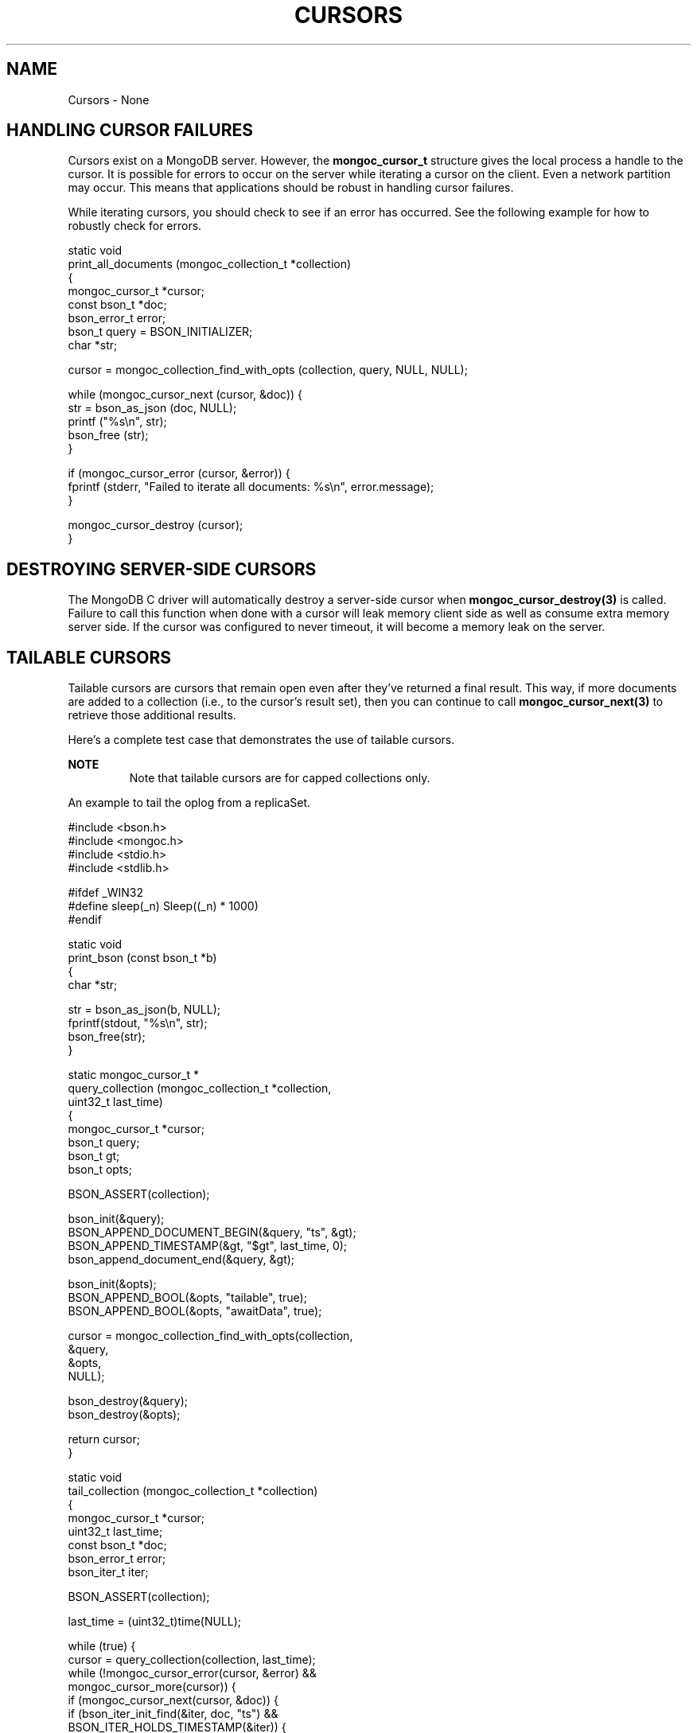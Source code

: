 .\" This manpage is Copyright (C) 2016 MongoDB, Inc.
.\" 
.\" Permission is granted to copy, distribute and/or modify this document
.\" under the terms of the GNU Free Documentation License, Version 1.3
.\" or any later version published by the Free Software Foundation;
.\" with no Invariant Sections, no Front-Cover Texts, and no Back-Cover Texts.
.\" A copy of the license is included in the section entitled "GNU
.\" Free Documentation License".
.\" 
.TH "CURSORS" "3" "2016\(hy11\(hy08" "MongoDB C Driver"
.SH NAME
Cursors \- None
.SH "HANDLING CURSOR FAILURES"


Cursors exist on a MongoDB server. However, the
.B mongoc_cursor_t
structure gives the local process a handle to the cursor. It is possible for errors to occur on the server while iterating a cursor on the client. Even a network partition may occur. This means that applications should be robust in handling cursor failures.

While iterating cursors, you should check to see if an error has occurred. See the following example for how to robustly check for errors.

.nf
static void
print_all_documents (mongoc_collection_t *collection)
{
   mongoc_cursor_t *cursor;
   const bson_t *doc;
   bson_error_t error;
   bson_t query = BSON_INITIALIZER;
   char *str;

   cursor = mongoc_collection_find_with_opts (collection, query, NULL, NULL);

   while (mongoc_cursor_next (cursor, &doc)) {
      str = bson_as_json (doc, NULL);
      printf ("%s\en", str);
      bson_free (str);
   }

   if (mongoc_cursor_error (cursor, &error)) {
      fprintf (stderr, "Failed to iterate all documents: %s\en", error.message);
   }

   mongoc_cursor_destroy (cursor);
}
.fi

.SH "DESTROYING SERVER-SIDE CURSORS"


The MongoDB C driver will automatically destroy a server\(hyside cursor when
.B mongoc_cursor_destroy(3)
is called. Failure to call this function when done with a cursor will leak memory client side as well as consume extra memory server side. If the cursor was configured to never timeout, it will become a memory leak on the server.

.SH "TAILABLE CURSORS"


Tailable cursors are cursors that remain open even after they've returned a final result. This way, if more documents are added to a collection (i.e., to the cursor's result set), then you can continue to call
.B mongoc_cursor_next(3)
to retrieve those additional results.

Here's a complete test case that demonstrates the use of tailable cursors.

.B NOTE
.RS
Note that tailable cursors are for capped collections only.
.RE

An example to tail the oplog from a replicaSet.
.nf

#include <bson.h>
#include <mongoc.h>
#include <stdio.h>
#include <stdlib.h>

#ifdef _WIN32
#define sleep(_n) Sleep((_n) * 1000)
#endif


static void
print_bson (const bson_t *b)
{
   char *str;

   str = bson_as_json(b, NULL);
   fprintf(stdout, "%s\en", str);
   bson_free(str);
}


static mongoc_cursor_t *
query_collection (mongoc_collection_t *collection,
                  uint32_t        last_time)
{
   mongoc_cursor_t *cursor;
   bson_t query;
   bson_t gt;
   bson_t opts;

   BSON_ASSERT(collection);

   bson_init(&query);
   BSON_APPEND_DOCUMENT_BEGIN(&query, "ts", &gt);
   BSON_APPEND_TIMESTAMP(&gt, "$gt", last_time, 0);
   bson_append_document_end(&query, &gt);

   bson_init(&opts);
   BSON_APPEND_BOOL(&opts, "tailable", true);
   BSON_APPEND_BOOL(&opts, "awaitData", true);

   cursor = mongoc_collection_find_with_opts(collection,
                                              &query,
                                              &opts,
                                              NULL);

   bson_destroy(&query);
   bson_destroy(&opts);

   return cursor;
}


static void
tail_collection (mongoc_collection_t *collection)
{
   mongoc_cursor_t *cursor;
   uint32_t last_time;
   const bson_t *doc;
   bson_error_t error;
   bson_iter_t iter;

   BSON_ASSERT(collection);

   last_time = (uint32_t)time(NULL);

   while (true) {
      cursor = query_collection(collection, last_time);
      while (!mongoc_cursor_error(cursor, &error) &&
             mongoc_cursor_more(cursor)) {
         if (mongoc_cursor_next(cursor, &doc)) {
            if (bson_iter_init_find(&iter, doc, "ts") &&
                BSON_ITER_HOLDS_TIMESTAMP(&iter)) {
               bson_iter_timestamp(&iter, &last_time, NULL);
            }
            print_bson(doc);
         }
      }
      if (mongoc_cursor_error(cursor, &error)) {
         if (error.domain == MONGOC_ERROR_SERVER) {
            fprintf(stderr, "%s\en", error.message);
            exit(1);
         }
      }

      mongoc_cursor_destroy(cursor);
      sleep(1);
   }
}


int
main (int   argc,
      char *argv[])
{
   mongoc_collection_t *collection;
   mongoc_client_t *client;

   if (argc != 2) {
      fprintf(stderr, "usage: %s MONGO_URI\en", argv[0]);
      return EXIT_FAILURE;
   }

   mongoc_init();

   client = mongoc_client_new(argv[1]);
   if (!client) {
      fprintf(stderr, "Invalid URI: \e"%s\e"\en", argv[1]);
      return EXIT_FAILURE;
   }

   mongoc_client_set_error_api (client, 2);

   collection = mongoc_client_get_collection(client, "local", "oplog.rs");

   tail_collection(collection);

   mongoc_collection_destroy(collection);
   mongoc_client_destroy(client);

   return 0;
}
.fi

Let's compile and run this example against a replica set to see updates as they are made.

.B $ 
.B gcc -Wall -o mongoc-tail mongoc-tail.c $(pkg-config --cflags --libs libmongoc-1.0)
.B $ 
.B ./mongoc-tail mongodb://example.com/?replicaSet=myReplSet
.B { "ts" : { "$timestamp" : { "t" : 1400023818, "i" : 1 } }, "h" : -8458503739429355503, "v" : 2, "op" : "i", "ns" : "test.test", "o" : { "_id" : { "$oid" : "5372ab0a25164be923d10d50" } } }

.B NOTE
.RS
The line of output is a sample from performing
.B db.test.insert({})
from the mongo shell on the given replicaSet.
.RE

See also
.B mongoc_cursor_set_max_await_time_ms
.


.B
.SH COLOPHON
This page is part of MongoDB C Driver.
Please report any bugs at https://jira.mongodb.org/browse/CDRIVER.